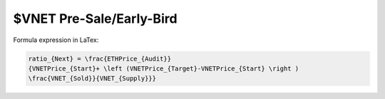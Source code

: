 $VNET Pre-Sale/Early-Bird
=========================


.. image:: /_static/presale/formula.svg
   :width: 70 %
   :alt: formula.gif
   :align: center
   :target: https://vision-network.readthedocs.io/en/latest/sale/presale.html


Formula expression in LaTex:

.. code-block:: latex

   ratio_{Next} = \frac{ETHPrice_{Audit}}
   {VNETPrice_{Start}+ \left (VNETPrice_{Target}-VNETPrice_{Start} \right )
   \frac{VNET_{Sold}}{VNET_{Supply}}}

